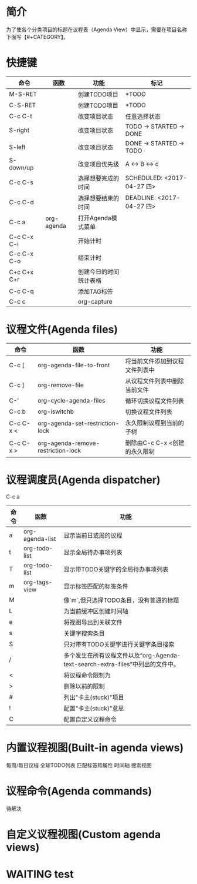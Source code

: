 #+startup:showall
#+startup:hidestars
#+tags:{@Offics(o) @Home(h) @Computer(c) @Call(C) @Way(w) @Lunchtime(l)}
* 简介
  为了使各个分类项目的标题在议程表（Agenda View）中显示，需要在项目名称下面写【#+CATEGORY】。
* 快捷键
  | 命令        | 函数       | 功能                   | 标记                       |
  |-------------+------------+------------------------+----------------------------|
  | M-S-RET     |            | 创建TODO项目           | *TODO                      |
  | C-S-RET     |            | 创建TODO项目           | *TODO                      |
  | C-c C-t     |            | 改变项目状态           | 任意选择状态               |
  | S-right     |            | 改变项目状态           | TODO -> STARTED -> DONE    |
  | S-left      |            | 改变项目状态           | DONE -> STARTED -> TODO    |
  | S-down/up   |            | 改变项目优先级         | A <-> B <-> c              |
  | C-c C-s     |            | 选择想要完成的时间     | SCHEDULED: <2017-04-27 四> |
  | C-c C-d     |            | 选择想要结束的时间     | DEADLINE: <2017-04-27 四>  |
  | C-c a       | org-agenda | 打开Agenda模式菜单     |                            |
  | C-c C-x C-i |            | 开始计时               |                            |
  | C-c C-x C-o |            | 结束计时               |                            |
  | C+c C+x C+r |            | 创建今日的时间统计表格 |                            |
  | C-c C-q     |            | 添加TAG标签            |                            |
  | C-c c       |            | org-capture            |                            |
* 议程文件(Agenda files)
  | 命令      | 函数                               | 功能                           |
  |-----------+------------------------------------+--------------------------------|
  | C-c [     | org-agenda-file-to-front           | 将当前文件添加到议程文件列表中 |
  | C-c ]     | org-remove-file                    | 从议程文件列表中删除当前文件   |
  | C-'       | org-cycle-agenda-files             | 循环切换议程文件列表           |
  | C-c b     | org-iswitchb                       | 切换议程文件列表               |
  | C-c C-x < | org-agenda-set-restriction-lock    | 永久限制议程到当前的子树       |
  | C-c C-x > | org-agenda-remove-restriction-lock | 删除由C-c C-x <创建的永久限制  |
* 议程调度员(Agenda dispatcher)
  C-c a
  | 命令 | 函数            | 功能                                                                             |
  |------+-----------------+----------------------------------------------------------------------------------|
  | a    | org-agenda-list | 显示当前日或周的议程                                                             |
  | t    | org-todo-list   | 显示全局待办事项列表                                                             |
  | T    | org-todo-list   | 显示带TODO关键字的全局待办事项列表                                               |
  | m    | org-tags-view   | 显示标签匹配的标签条件                                                           |
  | M    |                 | 像`m`,但只选择TODO条目，没有普通的标题                                           |
  | L    |                 | 为当前缓冲区创建时间轴                                                           |
  | e    |                 | 将视图导出到关联文件                                                             |
  | s    |                 | 关键字搜索条目                                                                   |
  | S    |                 | 只对带有TODO关键字进行关键字条目搜索                                             |
  | /    |                 | 多个发生在所有议程文件以及“org-Agenda-text-search-extra-files”中列出的文件中。 |
  | <    |                 | 将议程命令限制为                                                                 |
  | >    |                 | 删除以前的限制                                                                   |
  | #    |                 | 列出"卡主(stuck)"项目                                                            |
  | !    |                 | 配置"卡主(stuck)"意思                                                            |
  | C    |                 | 配置自定义议程命令                                                               |
* 内置议程视图(Built-in agenda views)
  每周/每日议程
  全球TODO列表
  匹配标签和属性
  时间轴
  搜索视图
* 议程命令(Agenda commands)
  待解决
* 自定义议程视图(Custom agenda views)
* WAITING test
  :LOGBOOK:
  - State "WAITING"    from "DONE"       [2017-04-30 日 12:02]
  - State "DONE"       from "STARTED"    [2017-04-30 日 12:02]
  :END:
